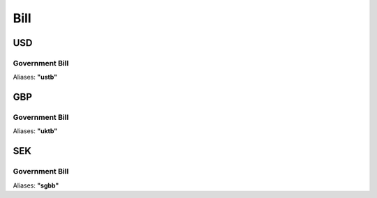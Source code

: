 
*****
Bill
*****

.. ipython:: python
   :suppress:

   from rateslib import *

USD
********

.. _spec-usd-gbb:

Government Bill
----------------

Aliases: **"ustb"**

.. ipython:: python

   defaults.spec["us_gbb"]
   from rateslib.instruments.bonds import US_GBB
   US_GBB.kwargs
   Bill(dt(2000, 1, 1), "3m", spec="us_gbb").kwargs

GBP
********

.. _spec-uk-gbb:

Government Bill
----------------

Aliases: **"uktb"**

.. ipython:: python

   defaults.spec["uk_gbb"]
   from rateslib.instruments.bonds import UK_GBB
   UK_GBB.kwargs
   Bill(dt(2000, 1, 1), "3m", spec="uk_gbb").kwargs

SEK
********

.. _spec-se-gbb:

Government Bill
----------------

Aliases: **"sgbb"**

.. ipython:: python

   defaults.spec["se_gbb"]
   from rateslib.instruments.bonds import SE_GBB
   SE_GBB.kwargs
   Bill(dt(2000, 1, 1), "3m", spec="se_gbb").kwargs
